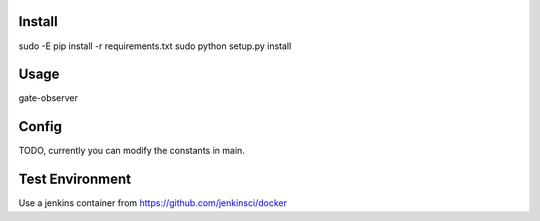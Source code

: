 Install
=======
sudo -E pip install -r requirements.txt
sudo python setup.py install

Usage
=====
gate-observer

Config
======
TODO, currently you can modify the constants in main.

Test Environment
================
Use a jenkins container from https://github.com/jenkinsci/docker
